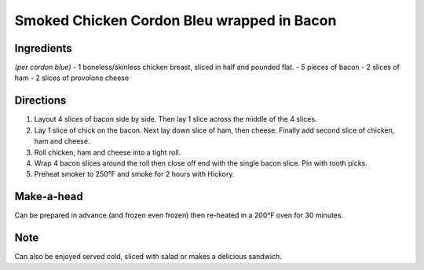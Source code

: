 Smoked Chicken Cordon Bleu wrapped in Bacon
===========================================


Ingredients
-----------

*(per cordon blue)*
- 1 boneless/skinless chicken breast, sliced in half and pounded flat.
- 5 pieces of bacon
- 2 slices of ham
- 2 slices of provolone cheese


Directions
----------

1. Layout 4 slices of bacon side by side. Then lay 1 slice across the
   middle of the 4 slices.
2. Lay 1 slice of chick on the bacon. Next lay down slice of ham, then
   cheese. Finally add second slice of chicken, ham and cheese.
3. Roll chicken, ham and cheese into a tight roll.
4. Wrap 4 bacon slices around the roll then close off end with the single
   bacon slice. Pin with tooth picks.
5. Preheat smoker to 250°F and smoke for 2 hours with Hickory.


Make-a-head
-----------

Can be prepared in advance (and frozen even frozen) then re-heated in a
200°F oven for 30 minutes.


Note
----

Can also be enjoyed served cold, sliced with salad or makes a delicious
sandwich.

